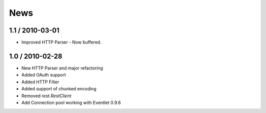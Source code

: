 .. _news:

News
====

1.1 / 2010-03-01
----------------

- Improved HTTP Parser - Now buffered.

1.0 / 2010-02-28
----------------

- New HTTP Parser and major refactoring
- Added OAuth support
- Added HTTP Filter
- Added support of chunked encoding
- Removed `rest.RestClient`
- Add Connection pool working with Eventlet 0.9.6